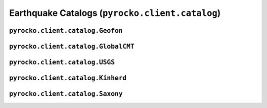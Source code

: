 Earthquake Catalogs (``pyrocko.client.catalog``)
===================================================

.. automodule :: pyrocko.client.catalog
    :members:
    :undoc-members:


``pyrocko.client.catalog.Geofon``
----------------------------------

.. autoclass :: pyrocko.client.catalog.Geofon
    :show-inheritance:
    :members:
    :undoc-members:

``pyrocko.client.catalog.GlobalCMT``
-------------------------------------

.. autoclass :: pyrocko.client.catalog.GlobalCMT
    :show-inheritance:
    :members:
    :undoc-members:

``pyrocko.client.catalog.USGS``
----------------------------------

.. autoclass :: pyrocko.client.catalog.USGS
    :show-inheritance:
    :members:
    :undoc-members:

``pyrocko.client.catalog.Kinherd``
----------------------------------

.. autoclass :: pyrocko.client.catalog.Kinherd
    :show-inheritance:
    :members:
    :undoc-members:

``pyrocko.client.catalog.Saxony``
----------------------------------

.. autoclass :: pyrocko.client.catalog.Saxony
    :show-inheritance:
    :members:
    :undoc-members:
